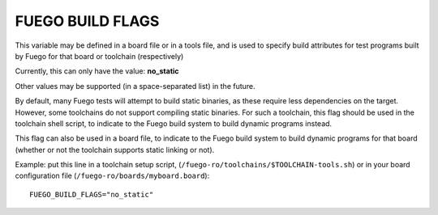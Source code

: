.. _fuego_build_flags:

##################
FUEGO BUILD FLAGS
##################

This variable may be defined in a board file or in a tools file, and
is used to specify build attributes for test programs built by Fuego
for that board or toolchain (respectively)

Currently, this can only have the value: **no_static**

Other values may be supported (in a space-separated list) in the
future.

By default, many Fuego tests will attempt to build static binaries, as
these require less dependencies on the target.  However, some
toolchains do not support compiling static binaries.  For such a toolchain,
this flag should be used in the toolchain shell script,
to indicate to the Fuego build system to build dynamic programs
instead.

This flag can also be used in a board file,
to indicate to the Fuego build system to build dynamic programs
for that board (whether or not the toolchain supports static
linking or not).

Example: put this line in a toolchain setup script,
(``/fuego-ro/toolchains/$TOOLCHAIN-tools.sh``) or in your board
configuration file (``/fuego-ro/boards/myboard.board``): ::

  FUEGO_BUILD_FLAGS="no_static"

